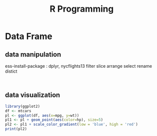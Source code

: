 :PROPERTIES:
:Title:    R Programming
:END:
* Data Frame
** data manipulation
   ess-install-package : dplyr, nycflights13
   filter slice arrange select rename distict
  #+begin_src R :session 

  #+end_src
** data visualization
   #+begin_src R
     library(ggplot2)
     df <- mtcars
     pl <- ggplot(df, aes(x=mpg, y=wt))
     pl1 <- pl + geom_point(aes(color=hp), size=5)
     pl2 <- pl1 + scale_color_gradient(low = 'blue', high = 'red')
     print(pl2)
   #+end_src
